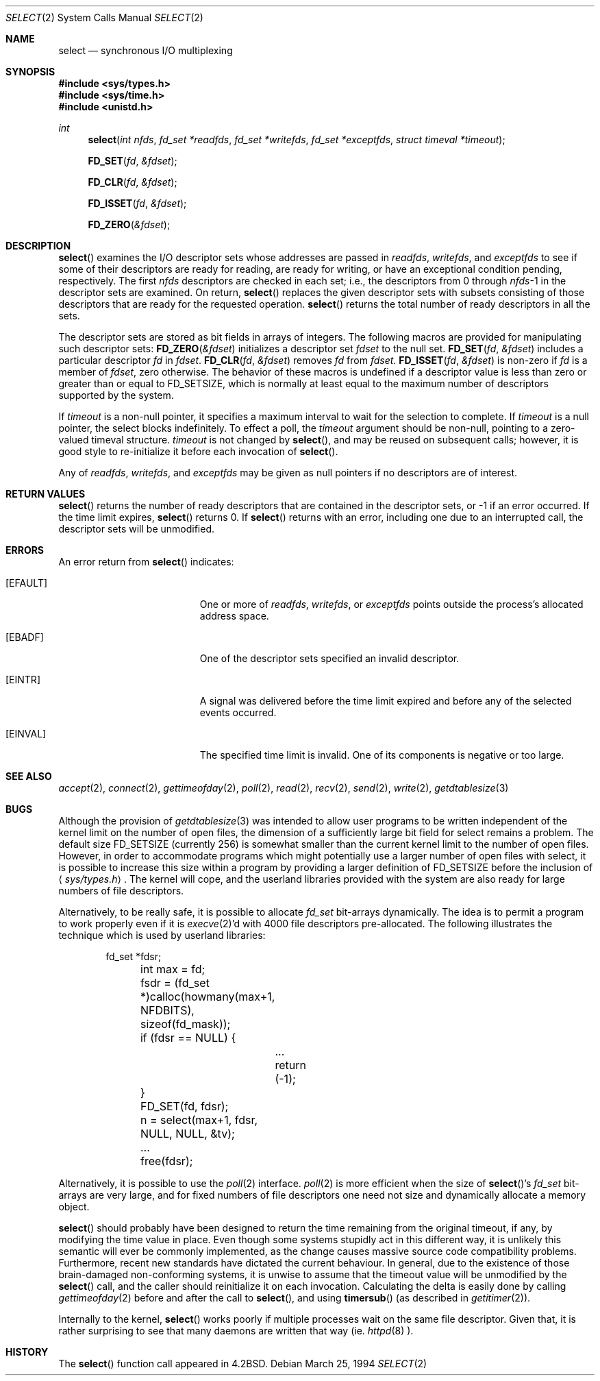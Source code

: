.\"	$OpenBSD: select.2,v 1.14 1999/06/29 14:10:17 aaron Exp $
.\"	$NetBSD: select.2,v 1.5 1995/06/27 22:32:28 cgd Exp $
.\"
.\" Copyright (c) 1983, 1991, 1993
.\"	The Regents of the University of California.  All rights reserved.
.\"
.\" Redistribution and use in source and binary forms, with or without
.\" modification, are permitted provided that the following conditions
.\" are met:
.\" 1. Redistributions of source code must retain the above copyright
.\"    notice, this list of conditions and the following disclaimer.
.\" 2. Redistributions in binary form must reproduce the above copyright
.\"    notice, this list of conditions and the following disclaimer in the
.\"    documentation and/or other materials provided with the distribution.
.\" 3. All advertising materials mentioning features or use of this software
.\"    must display the following acknowledgement:
.\"	This product includes software developed by the University of
.\"	California, Berkeley and its contributors.
.\" 4. Neither the name of the University nor the names of its contributors
.\"    may be used to endorse or promote products derived from this software
.\"    without specific prior written permission.
.\"
.\" THIS SOFTWARE IS PROVIDED BY THE REGENTS AND CONTRIBUTORS ``AS IS'' AND
.\" ANY EXPRESS OR IMPLIED WARRANTIES, INCLUDING, BUT NOT LIMITED TO, THE
.\" IMPLIED WARRANTIES OF MERCHANTABILITY AND FITNESS FOR A PARTICULAR PURPOSE
.\" ARE DISCLAIMED.  IN NO EVENT SHALL THE REGENTS OR CONTRIBUTORS BE LIABLE
.\" FOR ANY DIRECT, INDIRECT, INCIDENTAL, SPECIAL, EXEMPLARY, OR CONSEQUENTIAL
.\" DAMAGES (INCLUDING, BUT NOT LIMITED TO, PROCUREMENT OF SUBSTITUTE GOODS
.\" OR SERVICES; LOSS OF USE, DATA, OR PROFITS; OR BUSINESS INTERRUPTION)
.\" HOWEVER CAUSED AND ON ANY THEORY OF LIABILITY, WHETHER IN CONTRACT, STRICT
.\" LIABILITY, OR TORT (INCLUDING NEGLIGENCE OR OTHERWISE) ARISING IN ANY WAY
.\" OUT OF THE USE OF THIS SOFTWARE, EVEN IF ADVISED OF THE POSSIBILITY OF
.\" SUCH DAMAGE.
.\"
.\"     @(#)select.2	8.2 (Berkeley) 3/25/94
.\"
.Dd March 25, 1994
.Dt SELECT 2
.Os
.Sh NAME
.Nm select
.Nd synchronous I/O multiplexing
.Sh SYNOPSIS
.Fd #include <sys/types.h>
.Fd #include <sys/time.h>
.Fd #include <unistd.h>
.Ft int
.Fn select "int nfds" "fd_set *readfds" "fd_set *writefds" "fd_set *exceptfds" "struct timeval *timeout"
.Fn FD_SET fd &fdset
.Fn FD_CLR fd &fdset
.Fn FD_ISSET fd &fdset
.Fn FD_ZERO &fdset
.Sh DESCRIPTION
.Fn select
examines the I/O descriptor sets whose addresses are passed in
.Fa readfds ,
.Fa writefds ,
and
.Fa exceptfds
to see if some of their descriptors
are ready for reading, are ready for writing, or have an exceptional
condition pending, respectively.
The first
.Fa nfds
descriptors are checked in each set;
i.e., the descriptors from 0 through
.Fa nfds Ns No -1
in the descriptor sets are examined.
On return,
.Fn select
replaces the given descriptor sets
with subsets consisting of those descriptors that are ready
for the requested operation.
.Fn select
returns the total number of ready descriptors in all the sets.
.Pp
The descriptor sets are stored as bit fields in arrays of integers.
The following macros are provided for manipulating such descriptor sets:
.Fn FD_ZERO &fdset
initializes a descriptor set
.Fa fdset
to the null set.
.Fn FD_SET fd &fdset
includes a particular descriptor
.Fa fd
in
.Fa fdset .
.Fn FD_CLR fd &fdset
removes
.Fa fd
from
.Fa fdset .
.Fn FD_ISSET fd &fdset
is non-zero if
.Fa fd
is a member of
.Fa fdset ,
zero otherwise.
The behavior of these macros is undefined if
a descriptor value is less than zero or greater than or equal to
.Dv FD_SETSIZE ,
which is normally at least equal
to the maximum number of descriptors supported by the system.
.Pp
If
.Fa timeout
is a non-null pointer, it specifies a maximum interval to wait for the
selection to complete.  If
.Fa timeout
is a null pointer, the select blocks indefinitely.  To effect a poll, the
.Fa timeout
argument should be non-null, pointing to a zero-valued timeval structure.
.Fa timeout
is not changed by
.Fn select ,
and may be reused on subsequent calls; however, it is good style to
re-initialize it before each invocation of
.Fn select .
.Pp
Any of
.Fa readfds ,
.Fa writefds ,
and
.Fa exceptfds
may be given as null pointers if no descriptors are of interest.
.Sh RETURN VALUES
.Fn select
returns the number of ready descriptors that are contained in
the descriptor sets,
or \-1 if an error occurred.
If the time limit expires,
.Fn select
returns 0.
If
.Fn select
returns with an error,
including one due to an interrupted call,
the descriptor sets will be unmodified.
.Sh ERRORS
An error return from
.Fn select
indicates:
.Bl -tag -width Er
.It Bq Er EFAULT
One or more of
.Fa readfds ,
.Fa writefds ,
or
.Fa exceptfds
points outside the process's allocated address space.
.It Bq Er EBADF
One of the descriptor sets specified an invalid descriptor.
.It Bq Er EINTR
A signal was delivered before the time limit expired and
before any of the selected events occurred.
.It Bq Er EINVAL
The specified time limit is invalid.  One of its components is
negative or too large.
.El
.Sh SEE ALSO
.Xr accept 2 ,
.Xr connect 2 ,
.Xr gettimeofday 2 ,
.Xr poll 2 ,
.Xr read 2 ,
.Xr recv 2 ,
.Xr send 2 ,
.Xr write 2 ,
.Xr getdtablesize 3
.Sh BUGS
Although the provision of
.Xr getdtablesize 3
was intended to allow user programs to be written independent
of the kernel limit on the number of open files, the dimension
of a sufficiently large bit field for select remains a problem.
The default size
.Dv FD_SETSIZE
(currently 256) is somewhat smaller than
the current kernel limit to the number of open files.
However, in order to accommodate programs which might potentially
use a larger number of open files with select, it is possible
to increase this size within a program by providing
a larger definition of
.Dv FD_SETSIZE
before the inclusion of
.Aq Pa sys/types.h .
The kernel will cope, and the userland libraries provided with the
system are also ready for large numbers of file descriptors.
.Pp
Alternatively, to be really safe, it is possible to allocate
.Ft fd_set
bit-arrays dynamically.  The idea is to permit a program to
work properly even if it is
.Xr execve 2 Ns 'd
with 4000 file descriptors pre-allocated.
The following illustrates the technique which is used by
userland libraries:
.Pp
.Bd -literal -offset indent -compact
	fd_set *fdsr;
	int max = fd;

	fsdr = (fd_set *)calloc(howmany(max+1, NFDBITS),
	    sizeof(fd_mask));
	if (fdsr == NULL) {
		...
		return (-1);
	}
	FD_SET(fd, fdsr);
	n = select(max+1, fdsr, NULL, NULL, &tv);
	...
	free(fdsr);
.Ed
.Pp
Alternatively, it is possible to use the
.Xr poll 2
interface.
.Xr poll 2
is more efficient when the size of
.Fn select Ns 's
.Ft fd_set
bit-arrays are very large, and for fixed numbers of
file descriptors one need not size and dynamically allocate a
memory object.
.Pp
.Fn select
should probably have been designed to return the time remaining from the
original timeout, if any, by modifying the time value in place.
Even though some systems stupidly act in this different way, it is
unlikely this semantic will ever be commonly implemented, as the
change causes massive source code compatibility problems.
Furthermore, recent new standards have dictated the current behaviour.
In general, due to the existence of those brain-damaged
non-conforming systems, it is unwise to assume that the timeout
value will be unmodified by the
.Fn select
call, and the caller should reinitialize it on each invocation.
Calculating the delta is easily done by calling
.Xr gettimeofday 2
before and after the call to
.Fn select Ns ,
and using
.Fn timersub
(as described in
.Xr getitimer 2 Ns ).
.Pp
Internally to the kernel,
.Fn select
works poorly if multiple processes wait on the same file descriptor.
Given that, it is rather surprising to see that many daemons are
written that way (ie.
.Xr httpd 8 ).
.Sh HISTORY
The
.Fn select
function call appeared in
.Bx 4.2 .
